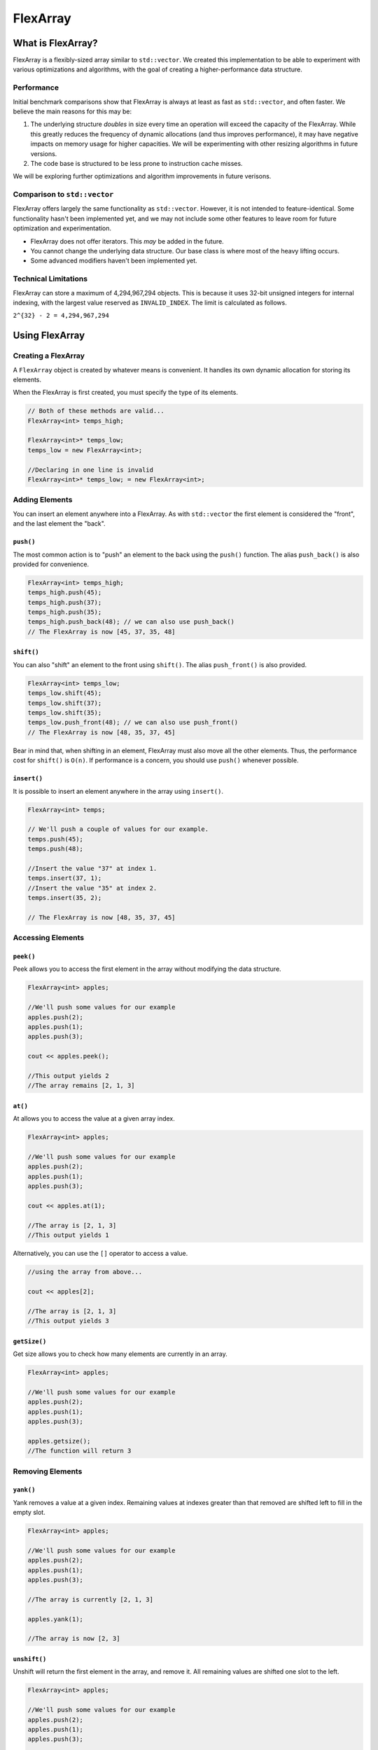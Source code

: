 FlexArray
###################################

What is FlexArray?
===================================

FlexArray is a flexibly-sized array similar to ``std::vector``. We created this
implementation to be able to experiment with various optimizations and
algorithms, with the goal of creating a higher-performance data structure.

Performance
------------------------------------

Initial benchmark comparisons show that FlexArray is always at least as fast
as ``std::vector``, and often faster. We believe the main reasons for this
may be:

(1) The underlying structure *doubles* in size every time an operation will
    exceed the capacity of the FlexArray. While this greatly reduces the
    frequency of dynamic allocations (and thus improves performance), it may
    have negative impacts on memory usage for higher capacities. We will be
    experimenting with other resizing algorithms in future versions.

(2) The code base is structured to be less prone to instruction cache misses.

We will be exploring further optimizations and algorithm improvements in future
verisons.

Comparison to ``std::vector``
-------------------------------------

FlexArray offers largely the same functionality as ``std::vector``. However,
it is not intended to feature-identical. Some functionality hasn't been
implemented yet, and we may not include some other features to leave room
for future optimization and experimentation.

* FlexArray does not offer iterators. This *may* be added in the future.
* You cannot change the underlying data structure. Our base class is where
  most of the heavy lifting occurs.
* Some advanced modifiers haven't been implemented yet.

Technical Limitations
--------------------------------------

FlexArray can store a maximum of 4,294,967,294 objects. This is because it uses
32-bit unsigned integers for internal indexing, with the largest value
reserved as  ``INVALID_INDEX``. The limit is calculated as follows.

``2^{32} - 2 = 4,294,967,294``

Using FlexArray
=========================================

Creating a FlexArray
------------------------------------------

A ``FlexArray`` object is created by whatever means is convenient. It handles
its own dynamic allocation for storing its elements.

When the FlexArray is first created, you must specify the type of its elements.

..  code-block:: c++

    // Both of these methods are valid...
    FlexArray<int> temps_high;

    FlexArray<int>* temps_low;
    temps_low = new FlexArray<int>;

    //Declaring in one line is invalid
    FlexArray<int>* temps_low; = new FlexArray<int>;

Adding Elements
------------------------------------------

You can insert an element anywhere into a FlexArray. As with ``std::vector``
the first element is considered the "front", and the last element the "back".

``push()``
^^^^^^^^^^^^^^^^^^^^^^^^^^^^^^^^^^^^^^^^^^

The most common action is to "push" an element to the back using the ``push()``
function. The alias ``push_back()`` is also provided for convenience.

..  code-block:: c++

    FlexArray<int> temps_high;
    temps_high.push(45);
    temps_high.push(37);
    temps_high.push(35);
    temps_high.push_back(48); // we can also use push_back()
    // The FlexArray is now [45, 37, 35, 48]

``shift()``
^^^^^^^^^^^^^^^^^^^^^^^^^^^^^^^^^^^^^^^^^^

You can also "shift" an element to the front using ``shift()``. The alias
``push_front()`` is also provided.

..  code-block:: c++

    FlexArray<int> temps_low;
    temps_low.shift(45);
    temps_low.shift(37);
    temps_low.shift(35);
    temps_low.push_front(48); // we can also use push_front()
    // The FlexArray is now [48, 35, 37, 45]

Bear in mind that, when shifting in an element, FlexArray must also move
all the other elements. Thus, the performance cost for ``shift()`` is ``O(n)``.
If performance is a concern, you should use ``push()`` whenever possible.

``insert()``
^^^^^^^^^^^^^^^^^^^^^^^^^^^^^^^^^^^^^^^^^^

It is possible to insert an element anywhere in the array using ``insert()``.

..  code-block:: c++

    FlexArray<int> temps;

    // We'll push a couple of values for our example.
    temps.push(45);
    temps.push(48);

    //Insert the value "37" at index 1.
    temps.insert(37, 1);
    //Insert the value "35" at index 2.
    temps.insert(35, 2);

    // The FlexArray is now [48, 35, 37, 45]

Accessing Elements
-------------------------------------------

``peek()``
^^^^^^^^^^^^^^^^^^^^^^^^^^^^^^^^^^^^^^^^^^^
Peek allows you to access the first element in the array without modifying the
data structure.

..  code-block:: c++

   FlexArray<int> apples;

   //We'll push some values for our example
   apples.push(2);
   apples.push(1);
   apples.push(3);

   cout << apples.peek();

   //This output yields 2
   //The array remains [2, 1, 3]

``at()``
^^^^^^^^^^^^^^^^^^^^^^^^^^^^^^^^^^^^^^^^^^^
At allows you to access the value at a given array index.

..  code-block:: c++

   FlexArray<int> apples;

   //We'll push some values for our example
   apples.push(2);
   apples.push(1);
   apples.push(3);

   cout << apples.at(1);

   //The array is [2, 1, 3]
   //This output yields 1

Alternatively, you can use the ``[]`` operator to access a value.

..  code-block:: c++

  //using the array from above...

  cout << apples[2];

  //The array is [2, 1, 3]
  //This output yields 3

``getSize()``
^^^^^^^^^^^^^^^^^^^^^^^^^^^^^^^^^^^^^^^^^^
Get size allows you to check how many elements are currently in an array.

..  code-block:: c++

   FlexArray<int> apples;

   //We'll push some values for our example
   apples.push(2);
   apples.push(1);
   apples.push(3);

   apples.getsize();
   //The function will return 3


Removing Elements
-------------------------------------------

``yank()``
^^^^^^^^^^^^^^^^^^^^^^^^^^^^^^^^^^^^^^^^^^^
Yank removes a value at a given index. Remaining values at indexes greater than
that removed are shifted left to fill in the empty slot.

..  code-block:: c++

   FlexArray<int> apples;

   //We'll push some values for our example
   apples.push(2);
   apples.push(1);
   apples.push(3);

   //The array is currently [2, 1, 3]

   apples.yank(1);

   //The array is now [2, 3]

``unshift()``
^^^^^^^^^^^^^^^^^^^^^^^^^^^^^^^^^^^^^^^^^^
Unshift will return the first element in the array, and remove it. All remaining
values are shifted one slot to the left.

..  code-block:: c++

   FlexArray<int> apples;

   //We'll push some values for our example
   apples.push(2);
   apples.push(1);
   apples.push(3);

   //The array is currently [2, 1, 3]

   apples.unshift();

   //The array is now [1, 3]

``erase()``
^^^^^^^^^^^^^^^^^^^^^^^^^^^^^^^^^^^^^^^^^^
Erase allows you to delete elements in an array in a given range. Values above
the top limit of the range will be shifted left to fill in empty indexes.

..  code-block:: c++

   FlexArray<int> apples;

   //We'll push some values for our example
   apples.push(2);
   apples.push(1);
   apples.push(3);

   //The array is currently [2, 1, 3]

   apples.erase(0,1);
   //The first number in the fuction call is the lower bound
   //The second number is the upper bound.
   //The array is now simply [3]

``empty()``
^^^^^^^^^^^^^^^^^^^^^^^^^^^^^^^^^^^^^^^^^^^
Empty is a boolean that returns true if the array is empty, and false if it
contains values.

..  code-block:: c++

   FlexArray<int> apples;

   //We'll push some values for our example
   apples.push(2);
   apples.push(1);
   apples.push(3);

   apples.empty();
   //The function will return false

or

..  code-block:: c++

   FlexArray<int> apples;

   apples.empty();
   //The function will return true
   //No values have been added to 'apples'



``pop()``
^^^^^^^^^^^^^^^^^^^^^^^^^^^^^^^^^^^^^^^^^^
Pop returns the last value in an array, and then removes it from the data set.
The alias ``pop_back()`` is also provided.

..  code-block:: c++

   FlexArray<int> apples;

   //We'll push some values for our example
   apples.push(2);
   apples.push(1);
   apples.push(3);

   //The array is currently [2, 1, 3]

   apples.pop(0,1);
   //The array is now [2, 1]
